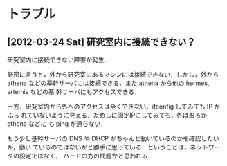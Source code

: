 * トラブル
** [2012-03-24 Sat] 研究室内に接続できない？
研究室内に接続できない障害が発生．

厳密に言うと，外から研究室にあるマシンには接続できない．しかし，外から athena
などの基幹サーバには接続できる．また athena から他の hermes, artemis などの基
幹サーバにもアクセスできる．

一方，研究室内から外へのアクセスは全くできない．ifconfig してみても IP がふら
れていないように見える．ためしに固定IPにしてみても，外はおろか athena などに
も ping が通らない．

もう少し基幹サーバの DNS や DHCP がちゃんと動いているのかを確認したいが，動い
ているのではないかと勝手に思っている．ということは，ネットワークの設定ではなく，
ハードの方の問題かと思われる．

